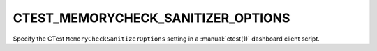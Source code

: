 CTEST_MEMORYCHECK_SANITIZER_OPTIONS
-----------------------------------

Specify the CTest ``MemoryCheckSanitizerOptions`` setting
in a :manual:`ctest(1)` dashboard client script.
